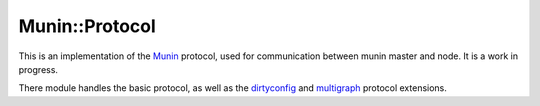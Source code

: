 =================
 Munin::Protocol
=================

This is an implementation of the Munin_ protocol, used for communication between
munin master and node. It is a work in progress.

There module handles the basic protocol, as well as the dirtyconfig_ and
multigraph_ protocol extensions.

.. _Munin: http://munin-monitoring.org/

.. _dirtyconfig: http://guide.munin-monitoring.org/en/latest/plugin/protocol-dirtyconfig.html

.. _multigraph: http://guide.munin-monitoring.org/en/latest/plugin/protocol-multigraph.html


